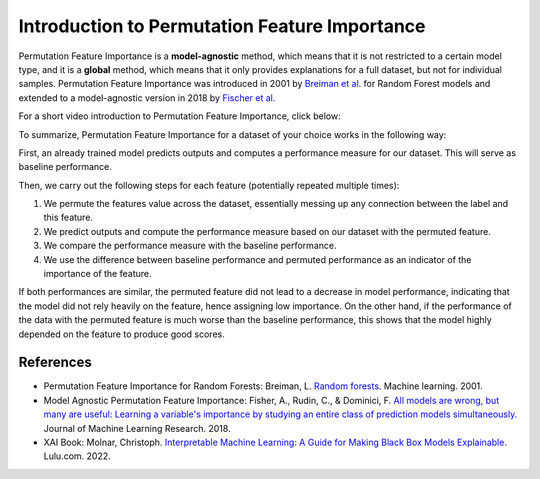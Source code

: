 Introduction to Permutation Feature Importance
===============================================

Permutation Feature Importance is a **model-agnostic** method, which means that it is not restricted to a certain model type, 
and it is a **global** method, which means that it only provides explanations for a full dataset, but not for individual samples.
Permutation Feature Importance was introduced in 2001 by `Breiman et al. <https://link.springer.com/article/10.1023/a:1010933404324>`_ for Random Forest models and extended to a model-agnostic version in 2018 by `Fischer et al. <https://www.jmlr.org/papers/v20/18-760.html>`_

For a short video introduction to Permutation Feature Importance, click below:

.. vimeo:: 745319412?h=1e5bd15ff7

    Short video lecture on the principles of Permutation Feature Importance.


To summarize, Permutation Feature Importance for a dataset of your choice works in the following way:

First, an already trained model predicts outputs and computes a performance measure for our dataset. This will serve as baseline performance.

Then, we carry out the following steps for each feature (potentially repeated multiple times):

1) We permute the features value across the dataset, essentially messing up any connection between the label and this feature.  
2) We predict outputs and compute the performance measure based on our dataset with the permuted feature.  
3) We compare the performance measure with the baseline performance.  
4) We use the difference between baseline performance and permuted performance as an indicator of the importance of the feature.  

If both performances are similar, the permuted feature did not lead to a decrease in model performance, indicating that the model did not rely heavily on the feature, hence assigning low importance. 
On the other hand, if the performance of the data with the permuted feature is much worse than the baseline performance, this shows that the model highly depended on the feature to produce good scores.

References
-----------

- Permutation Feature Importance for Random Forests: Breiman, L. `Random forests. <https://link.springer.com/article/10.1023/a:1010933404324>`_ Machine learning. 2001.
- Model Agnostic Permutation Feature Importance: Fisher, A., Rudin, C., & Dominici, F. `All models are wrong, but many are useful: Learning a variable's importance by studying an entire class of prediction models simultaneously. <https://www.jmlr.org/papers/v20/18-760.html>`_ Journal of Machine Learning Research. 2018.
- XAI Book: Molnar, Christoph. `Interpretable Machine Learning: A Guide for Making Black Box Models Explainable. <https://christophm.github.io/interpretable-ml-book/>`_ Lulu.com. 2022.
